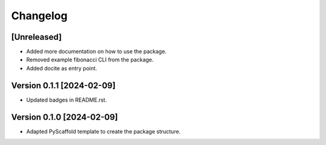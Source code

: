 =========
Changelog
=========

[Unreleased]
===========
- Added more documentation on how to use the package.
- Removed example fibonacci CLI from the package.
- Added docite as entry point.

Version 0.1.1 [2024-02-09]
===========
- Updated badges in README.rst.

Version 0.1.0 [2024-02-09]
===========

- Adapted PyScaffold template to create the package structure.
